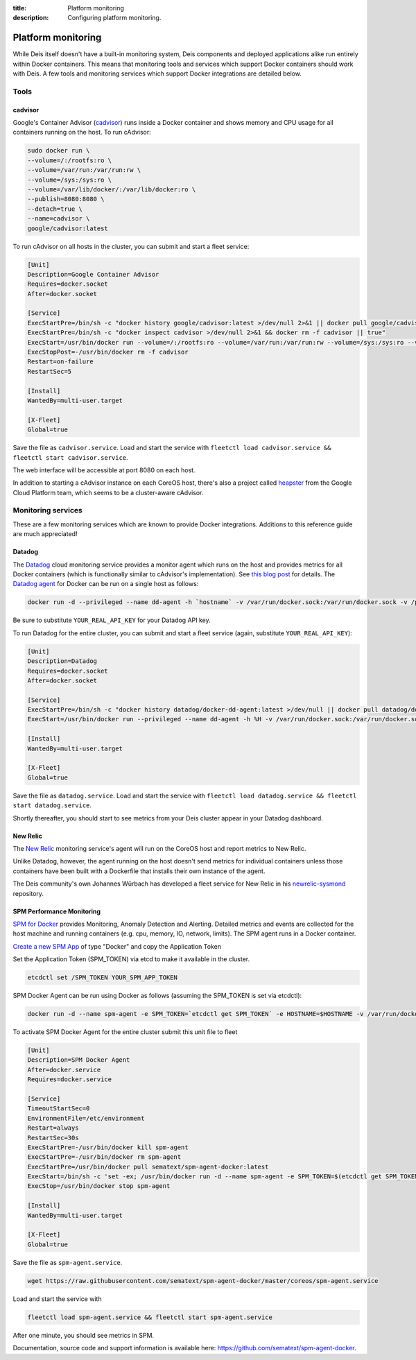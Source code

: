 :title: Platform monitoring
:description: Configuring platform monitoring.

.. _platform_monitoring:

Platform monitoring
===================

While Deis itself doesn't have a built-in monitoring system, Deis components and deployed
applications alike run entirely within Docker containers. This means that monitoring tools and
services which support Docker containers should work with Deis. A few tools and monitoring services
which support Docker integrations are detailed below.

Tools
-----

cadvisor
~~~~~~~~

Google's Container Advisor (`cadvisor`_) runs inside a Docker container and shows memory and CPU
usage for all containers running on the host. To run cAdvisor:

.. code-block:: console

    sudo docker run \
    --volume=/:/rootfs:ro \
    --volume=/var/run:/var/run:rw \
    --volume=/sys:/sys:ro \
    --volume=/var/lib/docker/:/var/lib/docker:ro \
    --publish=8080:8080 \
    --detach=true \
    --name=cadvisor \
    google/cadvisor:latest

To run cAdvisor on all hosts in the cluster, you can submit and start a fleet service:

.. code-block:: console

    [Unit]
    Description=Google Container Advisor
    Requires=docker.socket
    After=docker.socket

    [Service]
    ExecStartPre=/bin/sh -c "docker history google/cadvisor:latest >/dev/null 2>&1 || docker pull google/cadvisor:latest"
    ExecStartPre=/bin/sh -c "docker inspect cadvisor >/dev/null 2>&1 && docker rm -f cadvisor || true"
    ExecStart=/usr/bin/docker run --volume=/:/rootfs:ro --volume=/var/run:/var/run:rw --volume=/sys:/sys:ro --volume=/var/lib/docker/:/var/lib/docker:ro --publish=8080:8080 --name=cadvisor google/cadvisor:latest
    ExecStopPost=-/usr/bin/docker rm -f cadvisor
    Restart=on-failure
    RestartSec=5

    [Install]
    WantedBy=multi-user.target

    [X-Fleet]
    Global=true

Save the file as ``cadvisor.service``. Load and start the service with
``fleetctl load cadvisor.service && fleetctl start cadvisor.service``.

The web interface will be accessible at port 8080 on each host.

In addition to starting a cAdvisor instance on each CoreOS host, there's also a project called
`heapster`_ from the Google Cloud Platform team, which seems to be a cluster-aware cAdvisor.

Monitoring services
-------------------

These are a few monitoring services which are known to provide Docker integrations.
Additions to this reference guide are much appreciated!

Datadog
~~~~~~~

The `Datadog`_ cloud monitoring service provides a monitor agent which runs on the host and provides
metrics for all Docker containers (which is functionally similar to cAdvisor's implementation).
See `this blog post`_ for details. The `Datadog agent`_ for Docker can be run on a single host as
follows:

.. code-block:: console

    docker run -d --privileged --name dd-agent -h `hostname` -v /var/run/docker.sock:/var/run/docker.sock -v /proc/mounts:/host/proc/mounts:ro -v /sys/fs/cgroup/:/host/sys/fs/cgroup:ro -e API_KEY=YOUR_REAL_API_KEY datadog/docker-dd-agent

Be sure to substitute ``YOUR_REAL_API_KEY`` for your Datadog API key.

To run Datadog for the entire cluster, you can submit and start a fleet service (again, substitute ``YOUR_REAL_API_KEY``):

.. code-block:: console

    [Unit]
    Description=Datadog
    Requires=docker.socket
    After=docker.socket

    [Service]
    ExecStartPre=/bin/sh -c "docker history datadog/docker-dd-agent:latest >/dev/null || docker pull datadog/docker-dd-agent:latest"
    ExecStart=/usr/bin/docker run --privileged --name dd-agent -h %H -v /var/run/docker.sock:/var/run/docker.sock -v /proc/mounts:/host/proc/mounts:ro -v /sys/fs/cgroup/:/host/sys/fs/cgroup:ro -e API_KEY=YOUR_REAL_API_KEY datadog/docker-dd-agent

    [Install]
    WantedBy=multi-user.target

    [X-Fleet]
    Global=true

Save the file as ``datadog.service``. Load and start the service with
``fleetctl load datadog.service && fleetctl start datadog.service``.

Shortly thereafter, you should start to see metrics from your Deis cluster appear in your Datadog dashboard.

New Relic
~~~~~~~~~

The `New Relic`_ monitoring service's agent will run on the CoreOS host and report metrics to New Relic.

Unlike Datadog, however, the agent running on the host doesn't send metrics for individual containers
unless those containers have been built with a Dockerfile that installs their own instance of the agent.

The Deis community's own Johannes Würbach has developed a fleet service for New Relic in his
`newrelic-sysmond`_ repository.

SPM Performance Monitoring
~~~~~~~~~~~~~~~~~~~~~~~~~~

`SPM for Docker`_ provides Monitoring, Anomaly Detection and Alerting. Detailed metrics and events are collected for the host machine and running containers (e.g. cpu, memory, IO, network, limits). The SPM agent runs in a Docker container.

`Create a new SPM App`_ of type "Docker" and copy the Application Token 

Set the Application Token (SPM_TOKEN) via etcd to make it available in the cluster.

.. code-block:: console

    etcdctl set /SPM_TOKEN YOUR_SPM_APP_TOKEN

SPM Docker Agent can be run using Docker as follows (assuming the SPM_TOKEN is set via etcdctl):

.. code-block:: console

    docker run -d --name spm-agent -e SPM_TOKEN=`etcdctl get SPM_TOKEN` -e HOSTNAME=$HOSTNAME -v /var/run/docker.sock:/var/run/docker.sock sematext/spm-agent-docker
    

To activate SPM Docker Agent for the entire cluster submit this unit file to fleet

.. code-block:: console

    [Unit]
    Description=SPM Docker Agent
    After=docker.service
    Requires=docker.service

    [Service]
    TimeoutStartSec=0
    EnvironmentFile=/etc/environment
    Restart=always
    RestartSec=30s
    ExecStartPre=-/usr/bin/docker kill spm-agent
    ExecStartPre=-/usr/bin/docker rm spm-agent
    ExecStartPre=/usr/bin/docker pull sematext/spm-agent-docker:latest
    ExecStart=/bin/sh -c 'set -ex; /usr/bin/docker run -d --name spm-agent -e SPM_TOKEN=$(etcdctl get SPM_TOKEN) -e HOSTNAME=$HOSTNAME -v /var/run/docker.sock:/var/run/docker.sock sematext/spm-agent-docker'
    ExecStop=/usr/bin/docker stop spm-agent

    [Install]
    WantedBy=multi-user.target
    
    [X-Fleet]
    Global=true

Save the file as ``spm-agent.service``. 

.. code-block:: console

    wget https://raw.githubusercontent.com/sematext/spm-agent-docker/master/coreos/spm-agent.service

Load and start the service with

.. code-block:: console

    fleetctl load spm-agent.service && fleetctl start spm-agent.service 

After one minute, you should see metrics in SPM. 

Documentation, source code and support information is available here:
`https://github.com/sematext/spm-agent-docker`_. 



.. _`cadvisor`: https://github.com/google/cadvisor
.. _`Datadog`: https://www.datadoghq.com
.. _`Datadog agent`: https://github.com/DataDog/docker-dd-agent
.. _`heapster`: https://github.com/GoogleCloudPlatform/heapster/blob/master/clusters/coreos/README.md
.. _`this blog post`: https://www.datadoghq.com/2014/06/monitor-docker-datadog/
.. _`New Relic`: http://newrelic.com/
.. _`newrelic-sysmond`: https://github.com/johanneswuerbach/newrelic-sysmond-service
.. _`SPM for Docker`: http://sematext.com/spm/integrations/docker-monitoring.html
.. _`Create a new SPM App`: https://apps.sematext.com/spm-reports/registerApplication.do
.. _`https://github.com/sematext/spm-agent-docker`: https://github.com/sematext/spm-agent-docker
